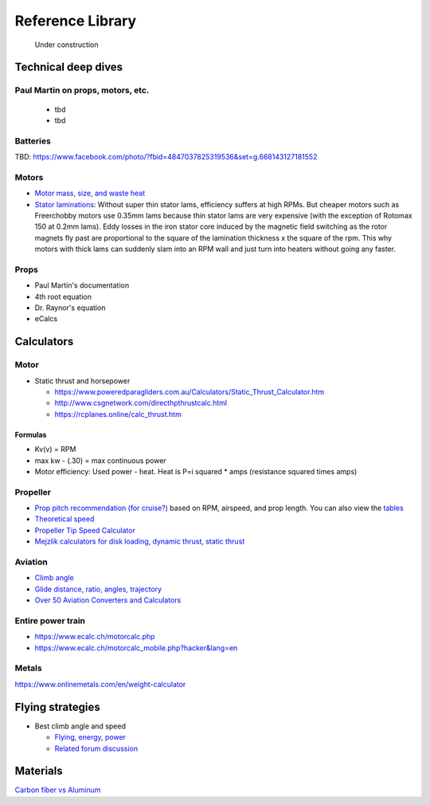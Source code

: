 .. _library: 

************************************************
Reference Library
************************************************

.. figure:: images/uc3.gif
   :scale: 30%

   Under construction

Technical deep dives
=================================

Paul Martin on props, motors, etc.
-------------------------------------------

  * tbd
  * tbd

Batteries
--------------------------

TBD: https://www.facebook.com/photo/?fbid=4847037825319536&set=g.668143127181552

Motors
---------------------------------

* `Motor mass, size, and waste heat <https://community.openppg.com/t/paraglider-self-launching-system/2186/41>`_
* `Stator laminations <https://forum.hanggliding.org/viewtopic.php?t=35303>`_: Without super thin stator lams, efficiency suffers at high RPMs. But cheaper motors such as Freerchobby motors use 0.35mm lams because thin stator lams are very expensive (with the exception of Rotomax 150 at 0.2mm lams). Eddy losses in the iron stator core induced by the magnetic field switching as the rotor magnets fly past are proportional to the square of the lamination thickness x the square of the rpm. This why motors with thick lams can suddenly slam into an RPM wall and just turn into heaters without going any faster.

Props
-----------------------

* Paul Martin's documentation
* 4th root equation
* Dr. Raynor's equation
* eCalcs
  
  
Calculators
==========================

Motor
-----------------------

* Static thrust and horsepower

  * https://www.poweredparagliders.com.au/Calculators/Static_Thrust_Calculator.htm
  * http://www.csgnetwork.com/directhpthrustcalc.html
  * https://rcplanes.online/calc_thrust.htm

Formulas
^^^^^^^^^^^^^^^^^^^^^^^^^^^^

* Kv(v) = RPM
* max kw - (.30) = max continuous power
* Motor efficiency: Used power - heat. Heat is P=i squared * amps (resistance squared times amps)


Propeller
----------------------------

* `Prop pitch recommendation (for cruise?) <http://www.culverprops.com/pitchselection.htm>`_ based on RPM, airspeed, and prop length. You can also view the `tables <http://www.culverprops.com/viewpitchtable.htm>`_
* `Theoretical speed <https://www.warpdriveprops.com/propspd2.html>`_
* `Propeller Tip Speed Calculator <https://www.warpdriveprops.com/propspd2.html>`_
* `Mejzlik calculators for disk loading, dynamic thrust, static thrust <https://www.mejzlik.eu/technical-data/propeller_calculator>`_


Aviation 
-------------------

* `Climb angle <https://wingsofaero.in/calculator/climb-angle-calculator-by-mohit-kudal/>`_
* `Glide distance, ratio, angles, trajectory <http://www.luizmonteiro.com/Misc.aspx>`_
* `Over 50 Aviation Converters and Calculators <http://www.csgnetwork.com/aviationconverters.html>`_ 

Entire power train
--------------------------------------

* https://www.ecalc.ch/motorcalc.php
* https://www.ecalc.ch/motorcalc_mobile.php?hacker&lang=en

Metals
-----------------------

https://www.onlinemetals.com/en/weight-calculator

Flying strategies
============================

* Best climb angle and speed

  * `Flying, energy, power <https://www.av8n.com/how/htm/power.html#sec-vy-power>`_
  * `Related forum discussion <https://aviation.stackexchange.com/questions/73997/how-can-best-glide-speed-be-lower-than-best-rate-of-climb-speed>`_

Materials
==================

`Carbon fiber vs Aluminum <http://www.dexcraft.com/articles/carbon-fiber-composites/aluminium-vs-carbon-fiber-comparison-of-materials/#rigidity_and_strength_relation_to_weight>`_